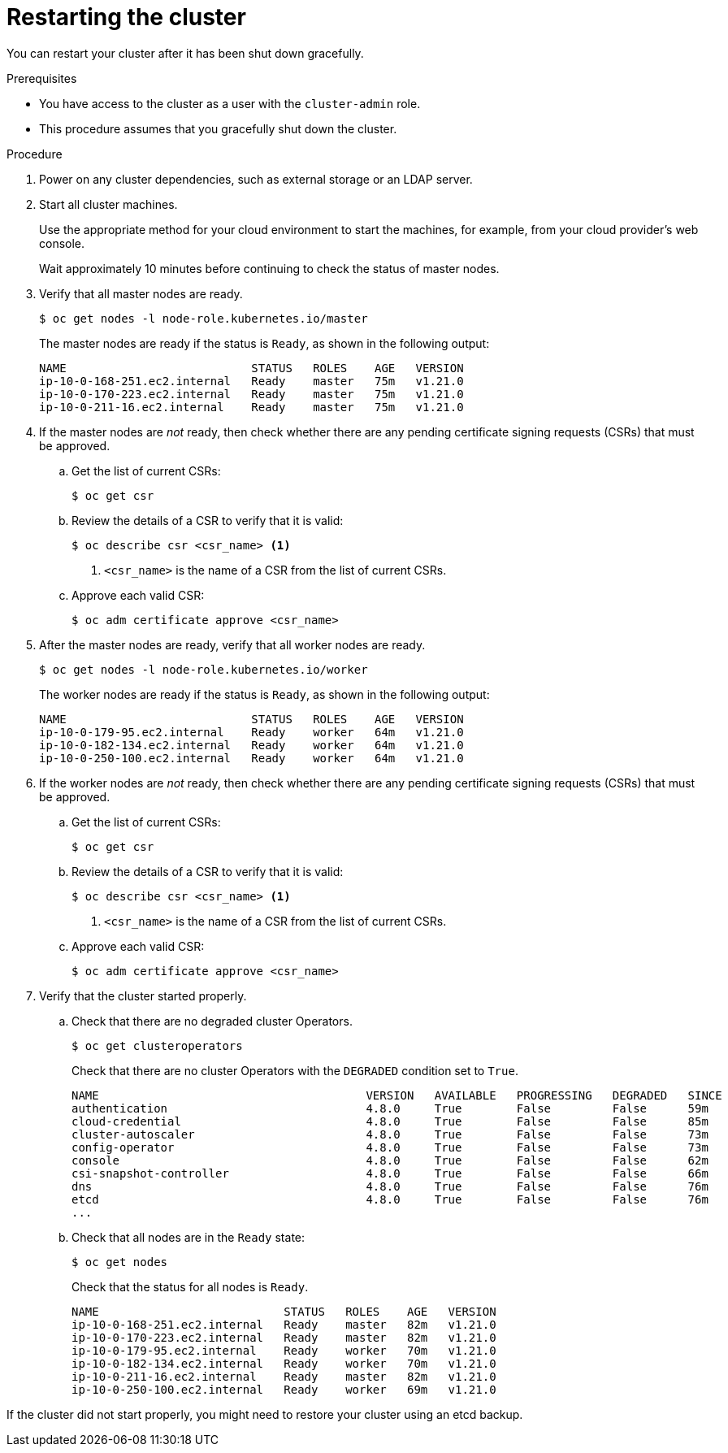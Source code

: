 // Module included in the following assemblies:
//
// * backup_and_restore/graceful-cluster-restart.adoc

[id="graceful-restart_{context}"]
= Restarting the cluster

You can restart your cluster after it has been shut down gracefully.

.Prerequisites

* You have access to the cluster as a user with the `cluster-admin` role.
* This procedure assumes that you gracefully shut down the cluster.

.Procedure

. Power on any cluster dependencies, such as external storage or an LDAP server.

. Start all cluster machines.
+
Use the appropriate method for your cloud environment to start the machines, for example, from your cloud provider's web console.
+
Wait approximately 10 minutes before continuing to check the status of master nodes.

. Verify that all master nodes are ready.
+
[source,terminal]
----
$ oc get nodes -l node-role.kubernetes.io/master
----
+
The master nodes are ready if the status is `Ready`, as shown in the following output:
+
[source,terminal]
----
NAME                           STATUS   ROLES    AGE   VERSION
ip-10-0-168-251.ec2.internal   Ready    master   75m   v1.21.0
ip-10-0-170-223.ec2.internal   Ready    master   75m   v1.21.0
ip-10-0-211-16.ec2.internal    Ready    master   75m   v1.21.0
----

. If the master nodes are _not_ ready, then check whether there are any pending certificate signing requests (CSRs) that must be approved.

.. Get the list of current CSRs:
+
[source,terminal]
----
$ oc get csr
----

.. Review the details of a CSR to verify that it is valid:
+
[source,terminal]
----
$ oc describe csr <csr_name> <1>
----
<1> `<csr_name>` is the name of a CSR from the list of current CSRs.

.. Approve each valid CSR:
+
[source,terminal]
----
$ oc adm certificate approve <csr_name>
----

. After the master nodes are ready, verify that all worker nodes are ready.
+
[source,terminal]
----
$ oc get nodes -l node-role.kubernetes.io/worker
----
+
The worker nodes are ready if the status is `Ready`, as shown in the following output:
+
[source,terminal]
----
NAME                           STATUS   ROLES    AGE   VERSION
ip-10-0-179-95.ec2.internal    Ready    worker   64m   v1.21.0
ip-10-0-182-134.ec2.internal   Ready    worker   64m   v1.21.0
ip-10-0-250-100.ec2.internal   Ready    worker   64m   v1.21.0
----

. If the worker nodes are _not_ ready, then check whether there are any pending certificate signing requests (CSRs) that must be approved.

.. Get the list of current CSRs:
+
[source,terminal]
----
$ oc get csr
----

.. Review the details of a CSR to verify that it is valid:
+
[source,terminal]
----
$ oc describe csr <csr_name> <1>
----
<1> `<csr_name>` is the name of a CSR from the list of current CSRs.

.. Approve each valid CSR:
+
[source,terminal]
----
$ oc adm certificate approve <csr_name>
----

. Verify that the cluster started properly.

.. Check that there are no degraded cluster Operators.
+
[source,terminal]
----
$ oc get clusteroperators
----
+
Check that there are no cluster Operators with the `DEGRADED` condition set to `True`.
+
[source,terminal]
----
NAME                                       VERSION   AVAILABLE   PROGRESSING   DEGRADED   SINCE
authentication                             4.8.0     True        False         False      59m
cloud-credential                           4.8.0     True        False         False      85m
cluster-autoscaler                         4.8.0     True        False         False      73m
config-operator                            4.8.0     True        False         False      73m
console                                    4.8.0     True        False         False      62m
csi-snapshot-controller                    4.8.0     True        False         False      66m
dns                                        4.8.0     True        False         False      76m
etcd                                       4.8.0     True        False         False      76m
...
----

.. Check that all nodes are in the `Ready` state:
+
[source,terminal]
----
$ oc get nodes
----
+
Check that the status for all nodes is `Ready`.
+
[source,terminal]
----
NAME                           STATUS   ROLES    AGE   VERSION
ip-10-0-168-251.ec2.internal   Ready    master   82m   v1.21.0
ip-10-0-170-223.ec2.internal   Ready    master   82m   v1.21.0
ip-10-0-179-95.ec2.internal    Ready    worker   70m   v1.21.0
ip-10-0-182-134.ec2.internal   Ready    worker   70m   v1.21.0
ip-10-0-211-16.ec2.internal    Ready    master   82m   v1.21.0
ip-10-0-250-100.ec2.internal   Ready    worker   69m   v1.21.0
----

If the cluster did not start properly, you might need to restore your cluster using an etcd backup.
